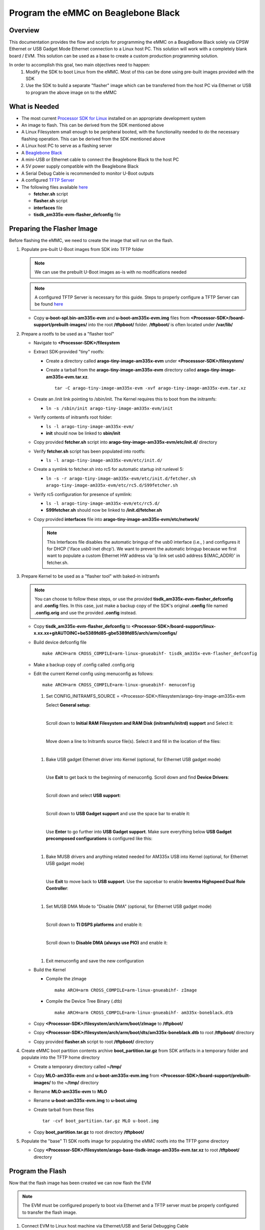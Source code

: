 Program the eMMC on Beaglebone Black 
====================================

Overview 
-------- 
This documentation provides the flow and scripts for programming the eMMC on a
BeagleBone Black solely via CPSW Ethernet or USB Gadget Mode Ethernet
connection to a Linux host PC. This solution will work with a completely blank
board / EVM. This solution can be used as a base to create a custom production
programming solution. 

In order to accomplish this goal, two main objectives need to happen:
   #. Modify the SDK to boot Linux from the eMMC. Most of this can be done using
      pre-built images provided with the SDK
   #. Use the SDK to build a separate "flasher" image which can be transferred
      from the host PC via Ethernet or USB to program the above image on to the
      eMMC

.. Image:: /images/Flash_programming_block_diagram.png

What is Needed
--------------
*  The most current `Processor SDK for Linux
   <http://www.ti.com/tool/PROCESSOR-SDK-AM335X>`__ installed on an appropriate
   development system
*  An image to flash. This can be derived from the SDK mentioned above
*  A Linux Filesystem small enough to be peripheral booted, with the
   functionality needed to do the necessary flashing operation. This can be
   derived from the SDK mentioned above 
*  A Linux host PC to serve as a flashing server
*  A `Beaglebone Black <https://www.ti.com/tool/BEAGLEBK>`__
*  A mini-USB or Ethernet cable to connect the Beaglebone Black to the host PC
*  A 5V power supply compatible with the Beaglebone Black
*  A Serial Debug Cable is recommended to monitor U-Boot outputs
*  A configured `TFTP Server
   <../Host/How_to_Setup_Ubuntu_1404_Network_Boot.html>`__
*  The following files available `here <https://git.ti.com/>`__

   * **fetcher.sh** script
   * **flasher.sh** script
   * **interfaces** file
   * **tisdk_am335x-evm-flasher_defconfig** file

Preparing the Flasher Image 
--------------------------- 
Before flashing the eMMC, we need to create the image that will
run on the flash.

#. Populate pre-built U-Boot images from SDK into TFTP folder 

   .. note:: We can use the prebuilt U-Boot images as-is with no modifications
      needed

   .. note:: A configured TFTP Server is necessary for this guide. Steps to
      properly configure a TFTP Server can be found `here 
      <../Host/How_to_Setup_Ubuntu_1404_Network_Boot.html>`__

   * Copy **u-boot-spl.bin-am335x-evm** and **u-boot-am335x-evm.img** files from
     **<Processor-SDK>/board-support/prebuilt-images/** into the root **/tftpboot/**
     folder. **/tftpboot/** is often located under **/var/lib/**


#. Prepare a rootfs to be used as a "flasher tool"

   * Navigate to **<Processor-SDK>/filesystem**

   * Extract SDK-provided "tiny" rootfs:

     * Create a directory called **arago-tiny-image-am335x-evm** under
       **<Processsor-SDK>/filesystem/**
     * Create a tarball from the **arago-tiny-image-am335x-evm** directory
       called **arago-tiny-image-am335x-evm.tar.xz**. 

       :: 

        tar -C arago-tiny-image-am335x-evm -xvf arago-tiny-image-am335x-evm.tar.xz

   * Create an /init link pointing to /sbin/init. The Kernel requires this to
     boot from the initramfs:

     * ``ln -s /sbin/init arago-tiny-image-am335x-evm/init``

   * Verify contents of initramfs root folder:

     * ``ls -l arago-tiny-image-am335x-evm/``
     * **init** should now be linked to **sbin/init**

   * Copy provided **fetcher.sh** script into
     **arago-tiny-image-am335x-evm/etc/init.d/** directory
   * Verify **fetcher.sh** script has been populated into rootfs:

     * ``ls -l arago-tiny-image-am335x-evm/etc/init.d/`` 

   * Create a symlink to fetcher.sh into rc5 for automatic startup init runlevel
     5:  

     * ``ln -s -r arago-tiny-image-am335x-evm/etc/init.d/fetcher.sh
       arago-tiny-image-am335x-evm/etc/rc5.d/S99fetcher.sh``

   * Verify rc5 configuration for presence of symlink:

     * ``ls -l arago-tiny-image-am335x-evm/etc/rc5.d/``
     * **S99fetcher.sh** should now be linked to **/init.d/fetcher.sh**

   * Copy provided **interfaces** file into
     **arago-tiny-image-am335x-evm/etc/network/**

     .. note:: This Interfaces file disables the automatic bringup of the
	usb0 interface (i.e., ) and configures it for DHCP
	('iface usb0 inet dhcp'). We want to prevent the automatic bringup because we first
        want to populate a custom Ethernet HW address via 'ip link set usb0
        address ${MAC_ADDR}' in fetcher.sh.

#. Prepare Kernel to be used as a "flasher tool" with baked-in initramfs

   .. note:: You can choose to follow these steps, or use the provided
      **tisdk_am335x-evm-flasher_defconfig** and **.config** files. In this
      case, just make a backup copy of the SDK's original **.config** file named
      **.config.orig** and use the provided **.config** instead.

   * Copy **tisdk_am335x-evm-flasher_defconfig** to
     **<Processor-SDK>/board-support/linux-x.xx.xx+gitAUTOINC+be5389fd85-gbe5389fd85/arch/arm/configs/**
   * Build device defconfig file

     ::

        make ARCH=arm CROSS_COMPILE=arm-linux-gnueabihf- tisdk_am335x-evm-flasher_defconfig

   * Make a backup copy of .config called .config.orig
   * Edit the current Kernel config using menuconfig as follows:

     :: 

        make ARCH=arm CROSS_COMPILE=arm-linux-gnueabihf- menuconfig

     #. Set CONFIG_INITRAMFS_SOURCE =
        <Processor-SDK>/filesystem/arago-tiny-image-am335x-evm
        
        Select **General setup**:

        .. Image:: /images/Program_flash_image1.PNG 
            :height: 300px
            :width: 400px

        | 

	Scroll down to **Initial RAM Filesystem and RAM Disk (initramfs/initrd)
        support** and Select it: 

        .. Image:: /images/Program_flash_image2.PNG
            :height: 300px
            :width: 400px


        |

        Move down a line to Initramfs source file(s). Select it and fill in the
        location of the files:

        .. Image:: /images/Program_flash_image3.PNG
            :height: 300px
            :width: 400px


     |

     #. Bake USB gadget Ethernet driver into Kernel (optional, for Ethernet USB
        gadget mode)

        |

        Use **Exit** to get back to the beginning of menuconfig. Scroll down and
        find **Device Drivers**:

        .. Image:: /images/Program_flash_image4.PNG
            :height: 300px
            :width: 400px


        |

        Scroll down and select **USB support**:

        .. Image:: /images/Program_flash_image5.PNG
            :height: 300px
            :width: 400px


        |

        Scroll down to **USB Gadget support** and use the space bar to enable it:

        .. Image:: /images/Program_flash_image6.PNG
            :height: 300px
            :width: 400px


        |

        Use **Enter** to go further into **USB Gadget support**. Make sure
        everything below **USB Gadget precomposed configurations** is configured
        like this:

        .. Image:: /images/Program_flash_image7.PNG
            :height: 300px
            :width: 400px

     |

     #. Bake MUSB drivers and anything related needed for AM335x USB into
        Kernel (optional, for Ethernet USB gadget mode)

        |

        Use **Exit** to move back to **USB support**. Use the sapcebar to enable
        **Inventra Highspeed Dual Role Controller**:

        .. Image:: /images/Program_flash_image8.PNG
            :height: 300px
            :width: 400px

     |

     #. Set MUSB DMA Mode to "Disable DMA" (optional, for Ethernet USB gadget
        mode)

        |   

        Scroll down to **TI DSPS platforms** and enable it:

        .. Image:: /images/Program_flash_image9.PNG
            :height: 300px
            :width: 400px

        |

        Scroll down to **Disable DMA (always use PIO)** and enable it:

        .. Image:: /images/Program_flash_image10.PNG
            :height: 300px
            :width: 400px

     |

     #. Exit menuconfig and save the new configuration


   * Build the Kernel

     * Compile the zImage

       :: 

         make ARCH=arm CROSS_COMPILE=arm-linux-gnueabihf- zImage

     * Compile the Device Tree Binary (.dtb)

       ::

         make ARCH=arm CROSS_COMPILE=arm-linux-gnueabihf- am335x-boneblack.dtb
   
   * Copy **<Processor-SDK>/filesystem/arch/arm/boot/zImage** to
     **/tftpboot/**
   * Copy
     **<Processor-SDK>/filesystem/arch/arm/boot/dts/am335x-boneblack.dtb**
     to root **/tftpboot/** directory

   * Copy provided **flasher.sh** script to root **/tftpboot/** directory

#. Create eMMC boot partition contents archive **boot_partition.tar.gz** from
   SDK artifacts in a temporary folder and populate into the TFTP home directory
   
   * Create a temporary directory called **~/tmp/**
   * Copy **MLO-am335x-evm** and **u-boot-am335x-evm.img** from
     **<Processor-SDK>/board-support/prebuilt-images/** to the **~/tmp/** directory
   * Rename **MLO-am335x-evm** to **MLO**
   * Rename **u-boot-am335x-evm.img** to **u-boot.uimg**
   * Create tarball from these files

     :: 

        tar -cvf boot_partition.tar.gz MLO u-boot.img

   * Copy **boot_partition.tar.gz** to root directory **/tftpboot/**

#. Populate the "base" TI SDK rootfs image for populating the eMMC rootfs into
   the TFTP gome directory

   * Copy **<Processor-SDK>/filesystem/arago-base-tisdk-image-am335x-evm.tar.xz** to
     root **/tftpboot/** directory

Program the Flash
-----------------
Now that the flash image has been created we can now flash the EVM

.. note:: The EVM must be configured properly to boot via Ethernet and a TFTP
     server must be properly configured to transfer the flash image.

#. Connect EVM to Linux host machine via Ethernet/USB and Serial Debugging Cable 
#. Open an active console window to monitor bootup messages
#. Power on EVM and "strike andy key" to halt U-Boot at prompt
#. Enter command to boot from TFTP server

   :: 

     dhcp && tftp ${fdtaddr} am335x-boneblack.dtb && env set bootargs
     console=${console} && bootz ${loadaddr} - ${fdtaddr}

#. The flasher image should boot, run the fetcher.sh script, copy the flasher.sh
   file, and run it. You should see "Sitara Example Flash Script is complete" if
   the eMMC was successfully programmed.

#. Now reboot the board and verify that it boots successfully

Troubleshooting
---------------
Here are some things to do to debug setup:

* The flasher.sh script expects to receive files from a TFTP server with IP
  address 192.168.1.1. Ensure the host has been manually configured to this
  address. 
* Ensure Toolchain Path has been set before any build commands.
* Utilize `Wireshark <https://www.wireshark.org/>`__ to monitor network when things go wrong.  
* If Wireshark is not returning a "BOOTP" request, it is likely the Beaglebone
  Black has not bee configured to boot via Ethernet or USB. Set
  SYSBOOT[4:0]=01000b for Ethernet, and SYSBOOT[4:0]=01011b for USB.

